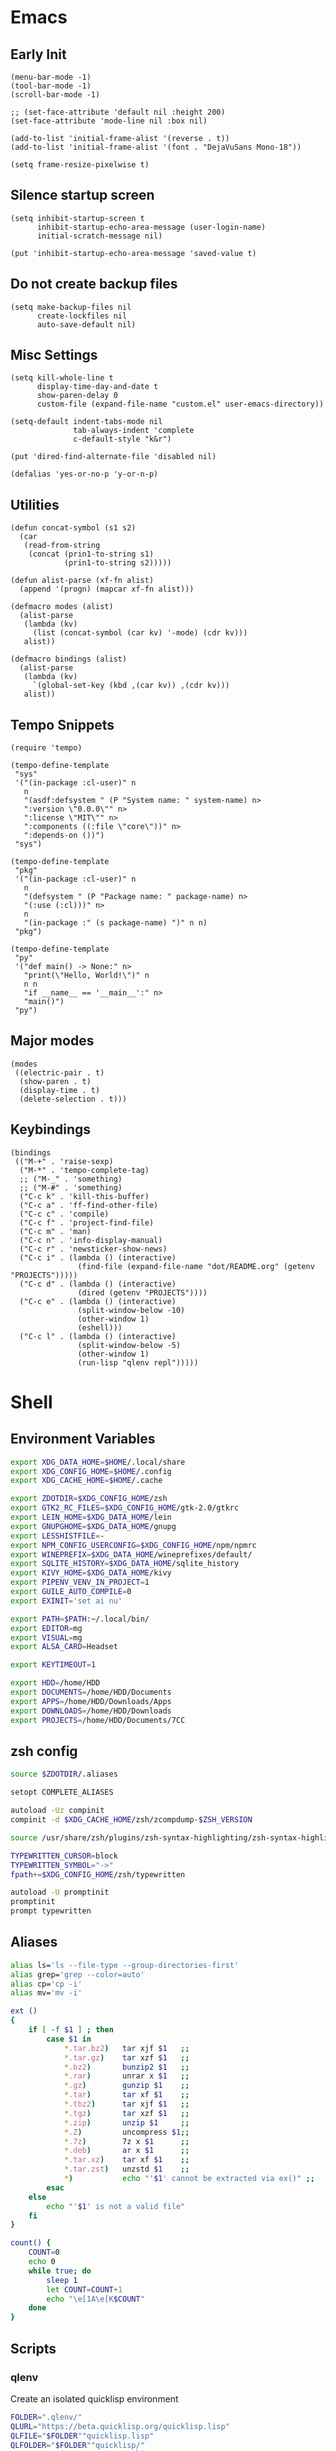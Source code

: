#+PROPERTY: :mkdirp yes

* Emacs

** Early Init

   #+begin_src elisp :tangle ~/.config/emacs/early-init.el
     (menu-bar-mode -1)
     (tool-bar-mode -1)
     (scroll-bar-mode -1)

     ;; (set-face-attribute 'default nil :height 200)
     (set-face-attribute 'mode-line nil :box nil)

     (add-to-list 'initial-frame-alist '(reverse . t))
     (add-to-list 'initial-frame-alist '(font . "DejaVuSans Mono-18"))

     (setq frame-resize-pixelwise t)
   #+end_src

** Silence startup screen

   #+begin_src elisp :tangle ~/.config/emacs/init.el
     (setq inhibit-startup-screen t
           inhibit-startup-echo-area-message (user-login-name)
           initial-scratch-message nil)

     (put 'inhibit-startup-echo-area-message 'saved-value t)
   #+end_src

** Do not create backup files

   #+begin_src elisp :tangle ~/.config/emacs/init.el
     (setq make-backup-files nil
           create-lockfiles nil
           auto-save-default nil)
   #+end_src

** Misc Settings

   #+begin_src elisp :tangle ~/.config/emacs/init.el
     (setq kill-whole-line t
           display-time-day-and-date t
           show-paren-delay 0
           custom-file (expand-file-name "custom.el" user-emacs-directory))

     (setq-default indent-tabs-mode nil
                   tab-always-indent 'complete
                   c-default-style "k&r")

     (put 'dired-find-alternate-file 'disabled nil)

     (defalias 'yes-or-no-p 'y-or-n-p)
   #+end_src

** Utilities

   #+begin_src elisp :tangle ~/.config/emacs/init.el
     (defun concat-symbol (s1 s2)
       (car
        (read-from-string
         (concat (prin1-to-string s1)
                 (prin1-to-string s2)))))

     (defun alist-parse (xf-fn alist)
       (append '(progn) (mapcar xf-fn alist)))

     (defmacro modes (alist)
       (alist-parse
        (lambda (kv)
          (list (concat-symbol (car kv) '-mode) (cdr kv)))
        alist))

     (defmacro bindings (alist)
       (alist-parse
        (lambda (kv)
          `(global-set-key (kbd ,(car kv)) ,(cdr kv)))
        alist))
   #+end_src

** Tempo Snippets

   #+begin_src elisp :tangle ~/.config/emacs/init.el
     (require 'tempo)

     (tempo-define-template
      "sys"
      '("(in-package :cl-user)" n
        n
        "(asdf:defsystem " (P "System name: " system-name) n>
        ":version \"0.0.0\"" n>
        ":license \"MIT\"" n>
        ":components ((:file \"core\"))" n>
        ":depends-on ())")
      "sys")

     (tempo-define-template
      "pkg"
      '("(in-package :cl-user)" n
        n
        "(defsystem " (P "Package name: " package-name) n>
        "(:use (:cl)))" n>
        n
        "(in-package :" (s package-name) ")" n n)
      "pkg")

     (tempo-define-template
      "py"
      '("def main() -> None:" n>
        "print(\"Hello, World!\")" n
        n n
        "if __name__ == '__main__':" n>
        "main()")
      "py")
   #+end_src

** Major modes

   #+begin_src elisp :tangle ~/.config/emacs/init.el
     (modes
      ((electric-pair . t)
       (show-paren . t)
       (display-time . t)
       (delete-selection . t)))
   #+end_src

** Keybindings

   #+begin_src elisp :tangle ~/.config/emacs/init.el
     (bindings
      (("M-+" . 'raise-sexp)
       ("M-*" . 'tempo-complete-tag)
       ;; ("M-_" . 'something)
       ;; ("M-#" . 'something)
       ("C-c k" . 'kill-this-buffer)
       ("C-c a" . 'ff-find-other-file)
       ("C-c c" . 'compile)
       ("C-c f" . 'project-find-file)
       ("C-c m" . 'man)
       ("C-c n" . 'info-display-manual)
       ("C-c r" . 'newsticker-show-news)
       ("C-c i" . (lambda () (interactive)
                    (find-file (expand-file-name "dot/README.org" (getenv "PROJECTS")))))
       ("C-c d" . (lambda () (interactive)
                    (dired (getenv "PROJECTS"))))
       ("C-c e" . (lambda () (interactive)
                    (split-window-below -10)
                    (other-window 1)
                    (eshell)))
       ("C-c l" . (lambda () (interactive)
                    (split-window-below -5)
                    (other-window 1)
                    (run-lisp "qlenv repl")))))
   #+end_src

* Shell

** Environment Variables

   #+begin_src sh :tangle ~/.zshenv
     export XDG_DATA_HOME=$HOME/.local/share
     export XDG_CONFIG_HOME=$HOME/.config
     export XDG_CACHE_HOME=$HOME/.cache

     export ZDOTDIR=$XDG_CONFIG_HOME/zsh
     export GTK2_RC_FILES=$XDG_CONFIG_HOME/gtk-2.0/gtkrc
     export LEIN_HOME=$XDG_DATA_HOME/lein
     export GNUPGHOME=$XDG_DATA_HOME/gnupg
     export LESSHISTFILE=-
     export NPM_CONFIG_USERCONFIG=$XDG_CONFIG_HOME/npm/npmrc
     export WINEPREFIX=$XDG_DATA_HOME/wineprefixes/default/
     export SQLITE_HISTORY=$XDG_DATA_HOME/sqlite_history
     export KIVY_HOME=$XDG_DATA_HOME/kivy
     export PIPENV_VENV_IN_PROJECT=1
     export GUILE_AUTO_COMPILE=0
     export EXINIT='set ai nu'

     export PATH=$PATH:~/.local/bin/
     export EDITOR=mg
     export VISUAL=mg
     export ALSA_CARD=Headset

     export KEYTIMEOUT=1

     export HDD=/home/HDD
     export DOCUMENTS=/home/HDD/Documents
     export APPS=/home/HDD/Downloads/Apps
     export DOWNLOADS=/home/HDD/Downloads
     export PROJECTS=/home/HDD/Documents/7CC
   #+end_src

** zsh config

   #+begin_src sh :tangle ~/.config/zsh/.zshrc
     source $ZDOTDIR/.aliases

     setopt COMPLETE_ALIASES

     autoload -Uz compinit
     compinit -d $XDG_CACHE_HOME/zsh/zcompdump-$ZSH_VERSION

     source /usr/share/zsh/plugins/zsh-syntax-highlighting/zsh-syntax-highlighting.zsh

     TYPEWRITTEN_CURSOR=block
     TYPEWRITTEN_SYMBOL="->"
     fpath+=$XDG_CONFIG_HOME/zsh/typewritten

     autoload -U promptinit
     promptinit
     prompt typewritten
   #+end_src

** Aliases

   #+begin_src sh :tangle ~/.config/zsh/.aliases
     alias ls='ls --file-type --group-directories-first'
     alias grep='grep --color=auto'
     alias cp='cp -i'
     alias mv='mv -i'

     ext ()
     {
         if [ -f $1 ] ; then
             case $1 in
                 ,*.tar.bz2)   tar xjf $1   ;;
                 ,*.tar.gz)    tar xzf $1   ;;
                 ,*.bz2)       bunzip2 $1   ;;
                 ,*.rar)       unrar x $1   ;;
                 ,*.gz)        gunzip $1    ;;
                 ,*.tar)       tar xf $1    ;;
                 ,*.tbz2)      tar xjf $1   ;;
                 ,*.tgz)       tar xzf $1   ;;
                 ,*.zip)       unzip $1     ;;
                 ,*.Z)         uncompress $1;;
                 ,*.7z)        7z x $1      ;;
                 ,*.deb)       ar x $1      ;;
                 ,*.tar.xz)    tar xf $1    ;;
                 ,*.tar.zst)   unzstd $1    ;;
                 ,*)           echo "'$1' cannot be extracted via ex()" ;;
             esac
         else
             echo "'$1' is not a valid file"
         fi
     }

     count() {
         COUNT=0
         echo 0
         while true; do
             sleep 1
             let COUNT=COUNT+1
             echo "\e[1A\e[K$COUNT"
         done
     }
   #+end_src

** Scripts

*** qlenv

    Create an isolated quicklisp environment

    #+begin_src sh :tangle ~/.local/bin/qlenv :shebang "#!/bin/sh"
      FOLDER=".qlenv/"
      QLURL="https://beta.quicklisp.org/quicklisp.lisp"
      QLFILE="$FOLDER""quicklisp.lisp"
      QLFOLDER="$FOLDER""quicklisp/"
      SETUPFILE="$QLFOLDER""setup.lisp"
      THISFOLDER=$(pwd)"/"

      case $1 in
          init)
              mkdir .qlenv
              curl $QLURL -so $QLFILE
              sbcl --script <(echo "(load \"$QLFILE\") (quicklisp-quickstart:install :path \"$QLFOLDER\")")
              ;;
          repl)
              sbcl --load $SETUPFILE --eval "(push \"$THISFOLDER\" asdf:*central-registry*)"
              ;;
      esac
    #+end_src

** XDG Base Directory

*** npm

   #+begin_src conf :tangle ~/.config/npm/npmrc
     prefix=${XDG_DATA_HOME}/npm
     cache=${XDG_CACHE_HOME}/npm
     tmp=${XDG_RUNTIME_DIR}/npm
     init-module=${XDG_CONFIG_HOME}/npm/config/npm-init.js
   #+end_src

** Alacritty

   #+begin_src yml :tangle ~/.config/alacritty/alacritty.yml
     font:
       normal:
         family: Terminus
         style: Regular

       bold:
         family: Terminus
         style: Bold

       italic:
         family: Terminus
         style: Italic

       bold_italic:
         family: Terminus
         style: Bold Italic

       size: 23

     # XTerm's default colors
     colors:
       # Default colors
       primary:
         background: '0x000000'
         foreground: '0xffffff'
       # Normal colors
       normal:
         black:   '0x000000'
         red:     '0xcd0000'
         green:   '0x00cd00'
         yellow:  '0xcdcd00'
         blue:    '0x0000ee'
         magenta: '0xcd00cd'
         cyan:    '0x00cdcd'
         white:   '0xe5e5e5'

       # Bright colors
       bright:
         black:   '0x7f7f7f'
         red:     '0xff0000'
         green:   '0x00ff00'
         yellow:  '0xffff00'
         blue:    '0x5c5cff'
         magenta: '0xff00ff'
         cyan:    '0x00ffff'
         white:   '0xffffff'
   #+end_src

** Vim

   #+begin_src vim :tangle ~/.vimrc
     set nocompatible

     let g:netrw_dirhistmax = 0
     set viminfofile=NONE
     set clipboard=exclude:.*

     filetype plugin indent on

     syntax on
     set bg=dark
     let &t_8f="\<Esc>[38;2;%lu;%lu;%lum"
     let &t_8b="\<Esc>[48;2;%lu;%lu;%lum"
     set termguicolors

     set expandtab
     set timeout
     set ttimeoutlen=0
     set noswapfile nowritebackup nobackup
     set autoindent
     set incsearch ignorecase smartcase
   #+end_src

* Window Manager

** bspwm config

   #+begin_src sh :tangle ~/.config/bspwm/bspwmrc :shebang "#!/bin/sh"
     pgrep -x sxhkd > /dev/null || sxhkd &

     xsetroot -cursor_name left_ptr &
     xset s off &
     xset -dpms &
     setxkbmap -option ctrl:nocaps &
     nitrogen --restore &

     bspc monitor -d I II III IV V VI VII VIII IX X

     bspc config border_width         5
     bspc config window_gap          10
     # bspc config top_padding         30

     bspc config split_ratio          0.50
     bspc config borderless_monocle   true
     bspc config gapless_monocle      true

     bspc config pointer_modifier mod4
     bspc config pointer_action1 move
     bspc config pointer_action2 resize_side
     bspc config pointer_action3 resize_corner

     bspc config normal_border_color  \#484848
     bspc config focused_border_color \#FFFFFF
     bspc config urgent_border_color \#B58900
     bspc config presel_border_color \#000000

     bspc rule -a Emacs state=tiled
   #+end_src

** sxhkd

   #+begin_src sh :tangle ~/.config/sxhkd/sxhkdrc
     super + Return
             alacritty

     super + d
             dmenu_run -h 30 -fn 'DejaVu Sans Mono'

     super + b
             qutebrowser

     super + e
             pcmanfm

     super + control + e
             emacs

     super + x
             scrot /home/HDD/Pictures/Screenshots/%m%d-%H%M%S.png

     # make sxhkd reload its configuration files:
     super + Escape
             pkill -USR1 -x sxhkd

     super + v
             amixer set Headphone 5%+

     super + shift + v
             amixer set Headphone 5%-

     super + control + v
             amixer set Headphone toggle

     Print
             import png:- | xclip -selection clipboard -t image/png

     alt + Print
             import png:- | xclip -selection clipboard -t image/png

     # quit/restart bspwm
     super + alt + r
             bspc wm -r

     # close and kill
     super + q
             bspc node -c

     # alternate between the tiled and monocle layout
     super + shift + m
             bspc desktop -l next

     # send the newest marked node to the newest preselected node
     super + y
             bspc node newest.marked.local -n newest.!automatic.local

     # swap the current node and the biggest window
     super + m
             bspc node -s biggest.window

     # set the window state
     super + {t,shift + t,s,f}
             bspc node -t {tiled,pseudo_tiled,floating,fullscreen}

     # set the node flags
     super + ctrl + {m,x,y,z}
             bspc node -g {marked,locked,sticky,private}

     # focus the node in the given direction
     super + {_,shift + }{h,j,k,l}
             bspc node -{f,s} {west,south,north,east}

     # focus the node for the given path jump
     super + {p,b,comma,period}
             bspc node -f @{parent,brother,first,second}

     # focus the next/previous window in the current desktop
     super + {_,shift + }c
             bspc node -f {next,prev}.local.!hidden.window

     # focus the next/previous desktop in the current monitor
     super + bracket{left,right}
             bspc desktop -f {prev,next}.local

     # focus the last node/desktop
     super + {grave,Tab}
             bspc {node,desktop} -f last

     # focus the older or newer node in the focus history
     super + {o,i}
             bspc wm -h off; \
             bspc node {older,newer} -f; \
             bspc wm -h on

     # focus or send to the given desktop
     super + {_,shift + }{1-9,0}
             bspc {desktop -f,node -d} '^{1-9,10}'

     # preselect the direction
     super + ctrl + {h,j,k,l}
             bspc node -p {west,south,north,east}

     # preselect the ratio
     super + ctrl + {1-9}
             bspc node -o 0.{1-9}

     # cancel the preselection for the focused node
     super + ctrl + space
             bspc node -p cancel

     # cancel the preselection for the focused desktop
     super + ctrl + shift + space
             bspc query -N -d | xargs -I id -n 1 bspc node id -p cancel

     # expand a window by moving one of its side outward
     super + alt + {h,j,k,l}
             bspc node -z {left -20 0,bottom 0 20,top 0 -20,right 20 0}

     # contract a window by moving one of its side inward
     super + alt + shift + {h,j,k,l}
             bspc node -z {right -20 0,top 0 20,bottom 0 -20,left 20 0}

     # move a floating window
     super + {Left,Down,Up,Right}
             bspc node -v {-20 0,0 20,0 -20,20 0}
   #+end_src
